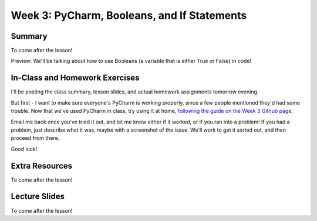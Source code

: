 Week 3: PyCharm, Booleans, and If Statements
===============

Summary
^^^^^^^

To come after the lesson!

Preview: We'll be talking about how to use Booleans (a variable that is either True or False) in code!

In-Class and Homework Exercises
^^^^^^^^^^^^^^^^^^^^^^^^^^^^^^^

I'll be posting the class summary, lesson slides, and actual homework assignments tomorrow evening.

But first - I want to make sure everyone's PyCharm is working properly, since a few people mentioned they'd had some trouble. Now that we've used PyCharm in class, try using it at home, `following the guide on the Week 3 Github page <https://github.com/Heroes-Academy/Intro-to-Python-Spring-2016/tree/master/code/week3>`_.

Email me back once you've tried it out, and let me know either if it worked, or if you ran into a problem! If you had a problem, just describe what it was, maybe with a screenshot of the issue. We'll work to get it sorted out, and then proceed from there.

Good luck!


Extra Resources
^^^^^^^^^^^^^^^

To come after the lesson!

Lecture Slides
^^^^^^^^^^^^^^

To come after the lesson!
